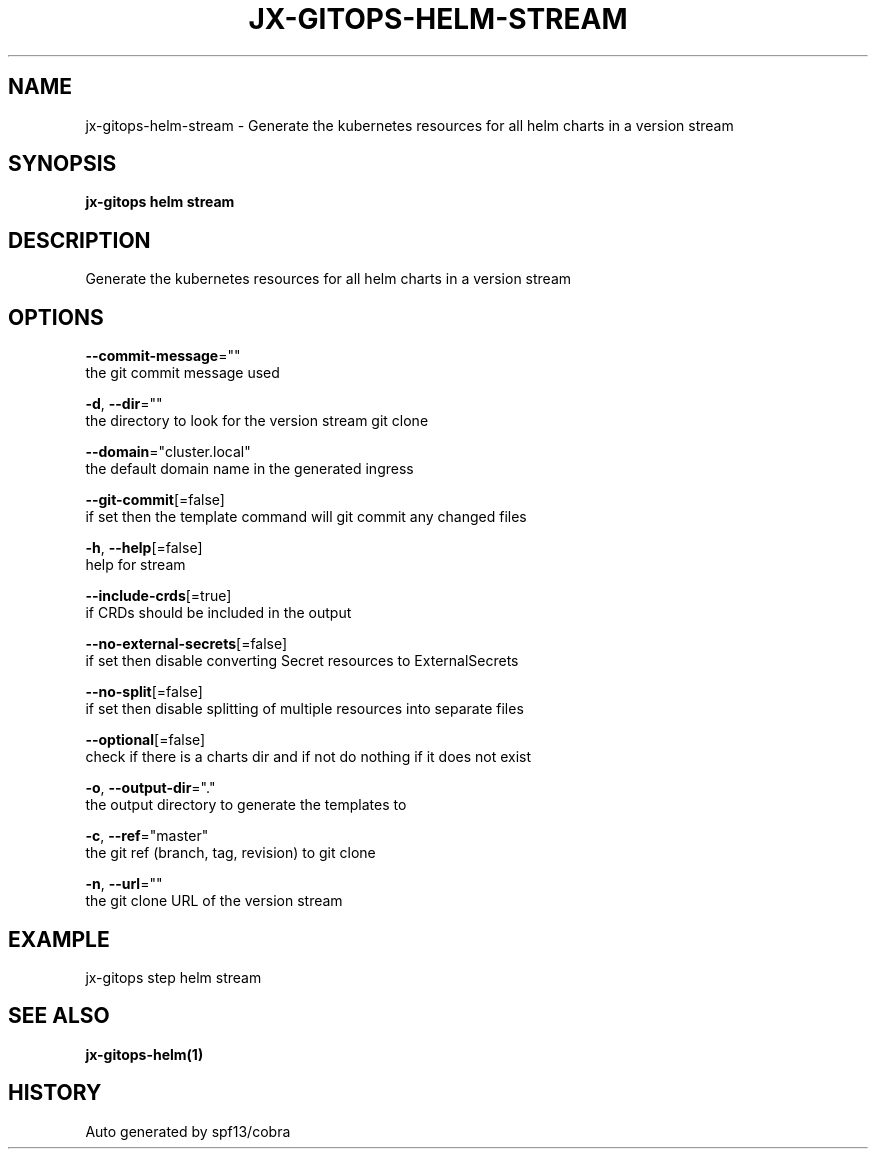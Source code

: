 .TH "JX-GITOPS\-HELM\-STREAM" "1" "" "Auto generated by spf13/cobra" "" 
.nh
.ad l


.SH NAME
.PP
jx\-gitops\-helm\-stream \- Generate the kubernetes resources for all helm charts in a version stream


.SH SYNOPSIS
.PP
\fBjx\-gitops helm stream\fP


.SH DESCRIPTION
.PP
Generate the kubernetes resources for all helm charts in a version stream


.SH OPTIONS
.PP
\fB\-\-commit\-message\fP=""
    the git commit message used

.PP
\fB\-d\fP, \fB\-\-dir\fP=""
    the directory to look for the version stream git clone

.PP
\fB\-\-domain\fP="cluster.local"
    the default domain name in the generated ingress

.PP
\fB\-\-git\-commit\fP[=false]
    if set then the template command will git commit any changed files

.PP
\fB\-h\fP, \fB\-\-help\fP[=false]
    help for stream

.PP
\fB\-\-include\-crds\fP[=true]
    if CRDs should be included in the output

.PP
\fB\-\-no\-external\-secrets\fP[=false]
    if set then disable converting Secret resources to ExternalSecrets

.PP
\fB\-\-no\-split\fP[=false]
    if set then disable splitting of multiple resources into separate files

.PP
\fB\-\-optional\fP[=false]
    check if there is a charts dir and if not do nothing if it does not exist

.PP
\fB\-o\fP, \fB\-\-output\-dir\fP="."
    the output directory to generate the templates to

.PP
\fB\-c\fP, \fB\-\-ref\fP="master"
    the git ref (branch, tag, revision) to git clone

.PP
\fB\-n\fP, \fB\-\-url\fP=""
    the git clone URL of the version stream


.SH EXAMPLE
.PP
jx\-gitops step helm stream


.SH SEE ALSO
.PP
\fBjx\-gitops\-helm(1)\fP


.SH HISTORY
.PP
Auto generated by spf13/cobra
